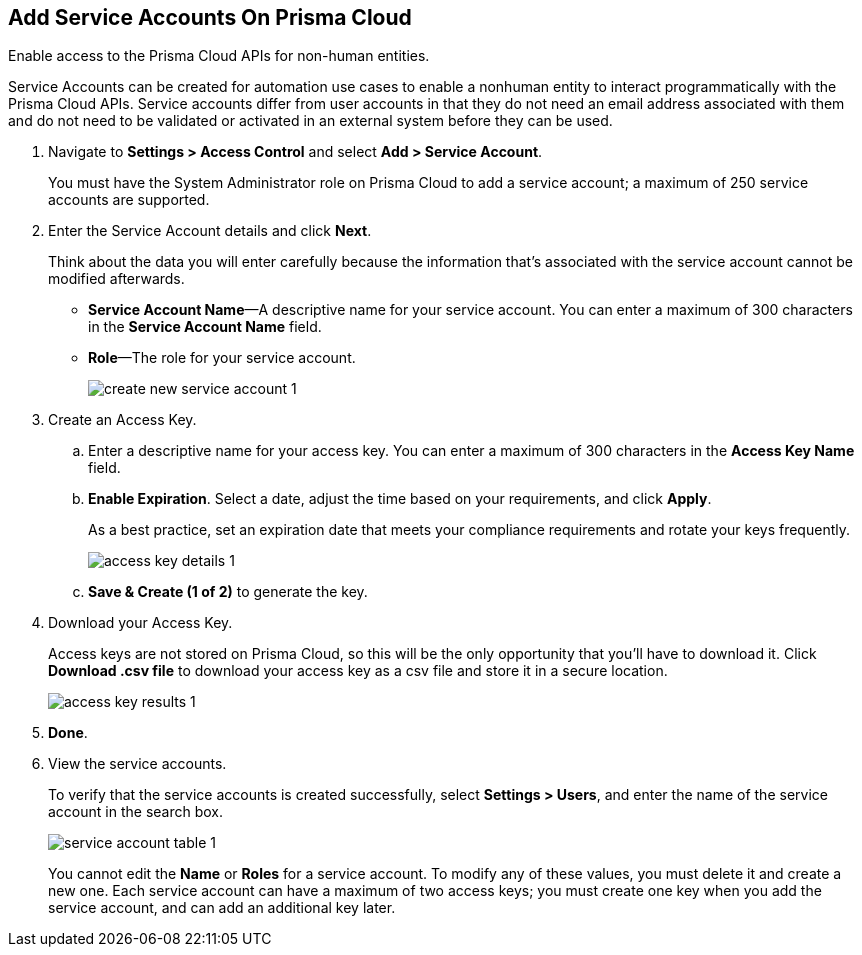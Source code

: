 :topic_type: task
[.task]
[#id42b83d7f-4909-4e86-80d1-ecd67fa6d5b9]
== Add Service Accounts On Prisma Cloud
Enable access to the Prisma Cloud APIs for non-human entities.

Service Accounts can be created for automation use cases to enable a nonhuman entity to interact programmatically with the Prisma Cloud APIs. Service accounts differ from user accounts in that they do not need an email address associated with them and do not need to be validated or activated in an external system before they can be used.




[.procedure]
. Navigate to *Settings > Access Control* and select *Add > Service Account*.
+
You must have the System Administrator role on Prisma Cloud to add a service account; a maximum of 250 service accounts are supported.

. Enter the Service Account details and click *Next*.
+
Think about the data you will enter carefully because the information that’s associated with the service account cannot be modified afterwards.
+
* *Service Account Name*—A descriptive name for your service account. You can enter a maximum of 300 characters in the *Service Account Name* field.
* *Role*—The role for your service account.
+
image::create-new-service-account-1.png[scale=40]

. Create an Access Key.
+
.. Enter a descriptive name for your access key. You can enter a maximum of 300 characters in the *Access Key Name* field.

.. *Enable Expiration*. Select a date, adjust the time based on your requirements, and click *Apply*.
+
As a best practice, set an expiration date that meets your compliance requirements and rotate your keys frequently.
+
image::access-key-details-1.png[scale=40]

.. *Save & Create (1 of 2)* to generate the key.

. Download your Access Key.
+
Access keys are not stored on Prisma Cloud, so this will be the only opportunity that you’ll have to download it. Click *Download .csv file* to download your access key as a csv file and store it in a secure location.
+
image::access-key-results-1.png[scale=40]

. *Done*.

. View the service accounts.
+
To verify that the service accounts is created successfully, select *Settings > Users*, and enter the name of the service account in the search box.
+
image::service-account-table-1.png[scale=40]
+
You cannot edit the *Name* or *Roles* for a service account. To modify any of these values, you must delete it and create a new one. Each service account can have a maximum of two access keys; you must create one key when you add the service account, and can add an additional key later.
